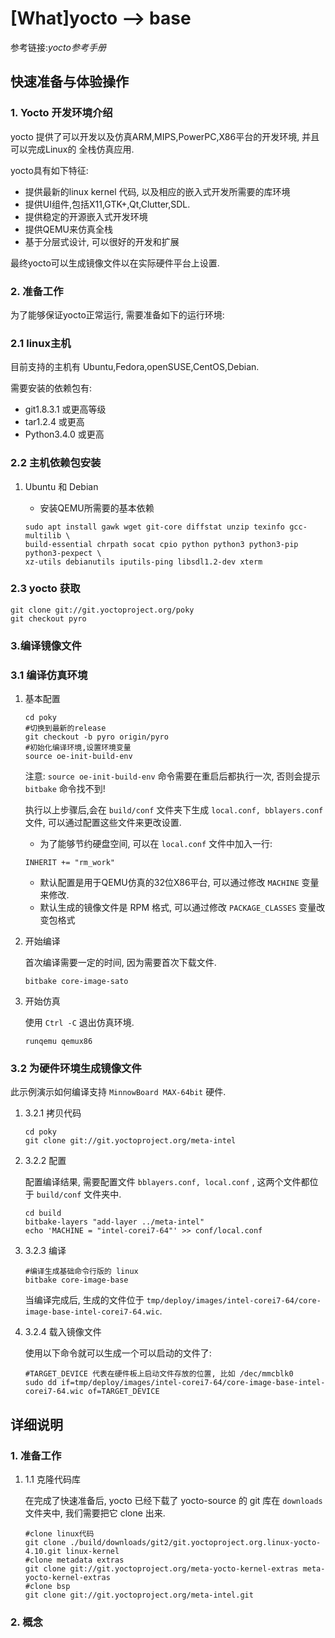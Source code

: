 * [What]yocto --> base
参考链接:[[www.yoctoproject.org/docs/2.3.1/mega-manual/mega-manual.html][yocto参考手册]]

** 快速准备与体验操作
*** 1. Yocto 开发环境介绍
yocto 提供了可以开发以及仿真ARM,MIPS,PowerPC,X86平台的开发环境, 并且可以完成Linux的
全栈仿真应用.

yocto具有如下特征:
- 提供最新的linux kernel 代码, 以及相应的嵌入式开发所需要的库环境
- 提供UI组件,包括X11,GTK+,Qt,Clutter,SDL.
- 提供稳定的开源嵌入式开发环境
- 提供QEMU来仿真全栈
- 基于分层式设计, 可以很好的开发和扩展

最终yocto可以生成镜像文件以在实际硬件平台上设置.
*** 2. 准备工作
为了能够保证yocto正常运行, 需要准备如下的运行环境:
*** 2.1 linux主机
目前支持的主机有 Ubuntu,Fedora,openSUSE,CentOS,Debian.

需要安装的依赖包有:
- git1.8.3.1 或更高等级
- tar1.2.4 或更高
- Python3.4.0 或更高 
*** 2.2 主机依赖包安装
**** Ubuntu 和 Debian 
- 安装QEMU所需要的基本依赖
#+begin_example
sudo apt install gawk wget git-core diffstat unzip texinfo gcc-multilib \
build-essential chrpath socat cpio python python3 python3-pip python3-pexpect \
xz-utils debianutils iputils-ping libsdl1.2-dev xterm
#+end_example
*** 2.3 yocto 获取
#+begin_example
git clone git://git.yoctoproject.org/poky
git checkout pyro
#+end_example
*** 3.编译镜像文件
*** 3.1 编译仿真环境
**** 基本配置
#+begin_example
cd poky
#切换到最新的release
git checkout -b pyro origin/pyro
#初始化编译环境,设置环境变量
source oe-init-build-env
#+end_example

注意: =source oe-init-build-env= 命令需要在重启后都执行一次, 否则会提示 =bitbake= 命令找不到!

执行以上步骤后,会在 =build/conf= 文件夹下生成 =local.conf, bblayers.conf= 文件, 可以通过配置这些文件来更改设置.

- 为了能够节约硬盘空间, 可以在 =local.conf= 文件中加入一行:
#+begin_example
INHERIT += "rm_work"
#+end_example
- 默认配置是用于QEMU仿真的32位X86平台, 可以通过修改 =MACHINE= 变量来修改.
- 默认生成的镜像文件是 RPM 格式, 可以通过修改 =PACKAGE_CLASSES= 变量改变包格式

**** 开始编译
首次编译需要一定的时间, 因为需要首次下载文件.
#+begin_example
bitbake core-image-sato
#+end_example
**** 开始仿真
使用 =Ctrl -C= 退出仿真环境.
#+begin_example
runqemu qemux86
#+end_example
*** 3.2 为硬件环境生成镜像文件
此示例演示如何编译支持 =MinnowBoard MAX-64bit= 硬件.
**** 3.2.1 拷贝代码
#+begin_example
cd poky
git clone git://git.yoctoproject.org/meta-intel
#+end_example
**** 3.2.2 配置
配置编译结果, 需要配置文件 =bblayers.conf, local.conf= , 这两个文件都位于 =build/conf= 文件夹中.
#+begin_example
cd build
bitbake-layers "add-layer ../meta-intel"
echo 'MACHINE = "intel-corei7-64"' >> conf/local.conf
#+end_example
**** 3.2.3 编译
#+begin_example
#编译生成基础命令行版的 linux
bitbake core-image-base
#+end_example
当编译完成后, 生成的文件位于 =tmp/deploy/images/intel-corei7-64/core-image-base-intel-corei7-64.wic=.
**** 3.2.4 载入镜像文件
使用以下命令就可以生成一个可以启动的文件了:
#+begin_example
#TARGET_DEVICE 代表在硬件板上启动文件存放的位置, 比如 /dec/mmcblk0
sudo dd if=tmp/deploy/images/intel-corei7-64/core-image-base-intel-corei7-64.wic of=TARGET_DEVICE
#+end_example
** 详细说明
*** 1. 准备工作
**** 1.1 克隆代码库
在完成了快速准备后, yocto 已经下载了 yocto-source 的 git 库在 =downloads= 文件夹中, 我们需要把它 clone 出来.
#+begin_example
#clone linux代码
git clone ./build/downloads/git2/git.yoctoproject.org.linux-yocto-4.10.git linux-kernel
#clone metadata extras
git clone git://git.yoctoproject.org/meta-yocto-kernel-extras meta-yocto-kernel-extras 
#clone bsp 
git clone git://git.yoctoproject.org/meta-intel.git
#+end_example
*** 2. 概念



